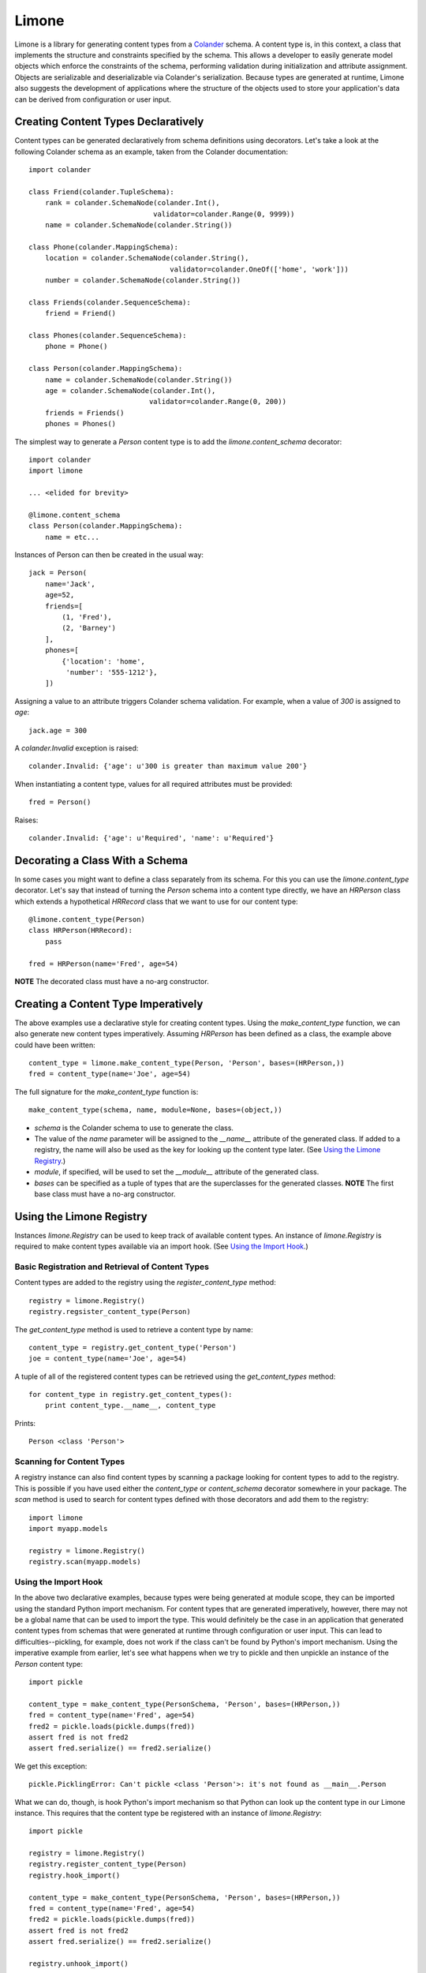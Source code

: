 ======
Limone
======

Limone is a library for generating content types from a Colander_ schema. A
content type is, in this context, a class that implements the structure and
constraints specified by the schema. This allows a developer to easily
generate model objects which enforce the constraints of the schema, performing
validation during initialization and attribute assignment. Objects are
serializable and deserializable via Colander's serialization.  Because types
are generated at runtime, Limone also suggests the development of applications
where the structure of the objects used to store your application's data can
be derived from configuration or user input.

.. _Colander: http://docs.pylonsproject.org/projects/colander/dev/


Creating Content Types Declaratively
------------------------------------

Content types can be generated declaratively from schema definitions using
decorators. Let's take a look at the following Colander schema as an example,
taken from the Colander documentation::

    import colander

    class Friend(colander.TupleSchema):
        rank = colander.SchemaNode(colander.Int(),
                                  validator=colander.Range(0, 9999))
        name = colander.SchemaNode(colander.String())

    class Phone(colander.MappingSchema):
        location = colander.SchemaNode(colander.String(),
                                      validator=colander.OneOf(['home', 'work']))
        number = colander.SchemaNode(colander.String())

    class Friends(colander.SequenceSchema):
        friend = Friend()

    class Phones(colander.SequenceSchema):
        phone = Phone()

    class Person(colander.MappingSchema):
        name = colander.SchemaNode(colander.String())
        age = colander.SchemaNode(colander.Int(),
                                 validator=colander.Range(0, 200))
        friends = Friends()
        phones = Phones()

The simplest way to generate a `Person` content type is to add the
`limone.content_schema` decorator::

    import colander
    import limone

    ... <elided for brevity>

    @limone.content_schema
    class Person(colander.MappingSchema):
        name = etc...

Instances of Person can then be created in the usual way::

    jack = Person(
        name='Jack',
        age=52,
        friends=[
            (1, 'Fred'),
            (2, 'Barney')
        ],
        phones=[
            {'location': 'home',
             'number': '555-1212'},
        ])

Assigning a value to an attribute triggers Colander schema validation.  For
example, when a value of `300` is assigned to `age`::

    jack.age = 300

A `colander.Invalid` exception is raised::

    colander.Invalid: {'age': u'300 is greater than maximum value 200'}

When instantiating a content type, values for all required attributes must be
provided::

    fred = Person()

Raises::

    colander.Invalid: {'age': u'Required', 'name': u'Required'}


Decorating a Class With a Schema
--------------------------------

In some cases you might want to define a class separately from its schema. For
this you can use the `limone.content_type` decorator. Let's say that instead
of turning the `Person` schema into a content type directly, we have an
`HRPerson` class which extends a hypothetical `HRRecord` class that we want to
use for our content type::

    @limone.content_type(Person)
    class HRPerson(HRRecord):
        pass

    fred = HRPerson(name='Fred', age=54)

**NOTE** The decorated class must have a no-arg constructor.


Creating a Content Type Imperatively
------------------------------------

The above examples use a declarative style for creating content types. Using
the `make_content_type` function, we can also generate new content types
imperatively. Assuming `HRPerson` has been defined as a class, the example
above could have been written::

    content_type = limone.make_content_type(Person, 'Person', bases=(HRPerson,))
    fred = content_type(name='Joe', age=54)

The full signature for the `make_content_type` function is::

    make_content_type(schema, name, module=None, bases=(object,))

+ `schema` is the Colander schema to use to generate the class.

+ The value of the `name` parameter will be assigned to the `__name__`
  attribute of the generated class. If added to a registry, the name will also
  be used as the key for looking up the content type later. (See `Using the
  Limone Registry`_.)

+ `module`, if specified, will be used to set the `__module__` attribute of
  the generated class.

+ `bases` can be specified as a tuple of types that are the superclasses for
  the generated classes.  **NOTE** The first base class must have a no-arg
  constructor.


Using the Limone Registry
-------------------------

Instances `limone.Registry` can be used to keep track of available content
types.  An instance of `limone.Registry` is required to make content types
available via an import hook.  (See `Using the Import Hook`_.)


Basic Registration and Retrieval of Content Types
+++++++++++++++++++++++++++++++++++++++++++++++++

Content types are added to the registry using the `register_content_type`
method::

    registry = limone.Registry()
    registry.regsister_content_type(Person)

The `get_content_type` method is used to retrieve a content type by name::

    content_type = registry.get_content_type('Person')
    joe = content_type(name='Joe', age=54)

A tuple of all of the registered content types can be retrieved using the
`get_content_types` method::

    for content_type in registry.get_content_types():
        print content_type.__name__, content_type

Prints::

    Person <class 'Person'>


Scanning for Content Types
++++++++++++++++++++++++++

A registry instance can also find content types by scanning a package looking
for content types to add to the registry.  This is possible if you have used
either the `content_type` or `content_schema` decorator somewhere in your
package.  The `scan` method is used to search for content types defined with
those decorators and add them to the registry::

    import limone
    import myapp.models

    registry = limone.Registry()
    registry.scan(myapp.models)


Using the Import Hook
+++++++++++++++++++++

In the above two declarative examples, because types were being generated at
module scope, they can be imported using the standard Python import mechanism.
For content types that are generated imperatively, however, there may not be a
global name that can be used to import the type.  This would definitely be the
case in an application that generated content types from schemas that were
generated at runtime through configuration or user input.  This can lead to
difficulties--pickling, for example, does not work if the class can't be found
by Python's import mechanism.  Using the imperative example from earlier, let's
see what happens when we try to pickle and then unpickle an instance of the
`Person` content type::

    import pickle

    content_type = make_content_type(PersonSchema, 'Person', bases=(HRPerson,))
    fred = content_type(name='Fred', age=54)
    fred2 = pickle.loads(pickle.dumps(fred))
    assert fred is not fred2
    assert fred.serialize() == fred2.serialize()

We get this exception::

    pickle.PicklingError: Can't pickle <class 'Person'>: it's not found as __main__.Person

What we can do, though, is hook Python's import mechanism so that Python can
look up the content type in our Limone instance.  This requires that the
content type be registered with an instance of `limone.Registry`::

    import pickle

    registry = limone.Registry()
    registry.register_content_type(Person)
    registry.hook_import()

    content_type = make_content_type(PersonSchema, 'Person', bases=(HRPerson,))
    fred = content_type(name='Fred', age=54)
    fred2 = pickle.loads(pickle.dumps(fred))
    assert fred is not fred2
    assert fred.serialize() == fred2.serialize()

    registry.unhook_import()

The pickle and unpickle operations are now successful because pickle is able
to look up the type using Python's import mechanism.

The signature for `hook_import` is::

    hook_import(module='__limone__')

The `hook_import` method inserts an object into `sys.meta_path` that can look
up content types in the registry. The `module` parameter is used to set the
`__module__` attribute on generated content types. This will also be used by
the import hook to identify the types that it is able to import. Using the
default value for `module`, with the import hook in place, we see that we can
import imperatively generated content types in the standard Pythonic way::

    from __limone__ import Person
    fred = Person(name='Fred', age=54)

The default value for `module` should not be used if you expect that an
application will use more than one `limone.Registry` instance inside of a
single process. In this case, a different value of `module` should be used for
each instance so that each instance only tries to find its own content types.

The `unhook_import` method cleans up a previously made import hook, returning
`sys.meta_path` to its previous state.

Using the Colander Appstruct
----------------------------

Instances of a content type can be converted to their Colander appstruct
representations::

    jack = Person(
        name='Jack',
        age=52,
        friends=[
            (1, 'Fred'),
            (2, 'Barney')
        ],
        phones=[
            {'location': 'home',
             'number': '555-1212'},
        ])

    from pprint import pprint
    pprint(jack.appstuct())

Produces this output::

    {'age': 52,
     'friends': [(1, u'Fred'), (2, u'Barney')],
     'name': u'Jack',
     'phones': [{'location': u'home', 'number': u'555-1212'}]}

A new instance can be created from an appstruct:

    jack = Person.from_appstruct(
        {'age': 52,
         'friends': [(1, u'Fred'), (2, u'Barney')],
         'name': u'Jack',
         'phones': [{'location': u'home', 'number': u'555-1212'}]})

A partial appstruct may be used to update an instance:

    jack.update_from_appstruct({'age': 53})

Using Colander`s Serialization/Deserialization
----------------------------------------------

Instances of a content type can be serialized using Colander's serialization::

    jack = Person(
        name='Jack',
        age=52,
        friends=[
            (1, 'Fred'),
            (2, 'Barney')
        ],
        phones=[
            {'location': 'home',
             'number': '555-1212'},
        ])

    from pprint import pprint
    pprint(jack.serialize())

Produces this output::

    {'age': '52',
     'friends': [('1', u'Fred'), ('2', u'Barney')],
     'name': u'Jack',
     'phones': [{'location': u'home', 'number': u'555-1212'}]}

Note that Colander's serialization is a kind of intermediate format.  All
scalar values are serialized to strings, but sequences, tuples and mappings
are returned as lists, tuples and dicts, respectively.  This intermediate form
is easily fed into other serializers, like json, to produce a serialized
byte sequence.

Instances can be instantiated via Colander's deserialization::

    jack = Person.deserialize(
        {'age': '52',
         'friends': [('1', u'Fred'), ('2', u'Barney')],
         'name': u'Jack',
         'phones': [{'location': u'home', 'number': u'555-1212'}]})

Deserialization can also be used to update an existing instance::

    jack.deserialize_update({'age': '53'})

